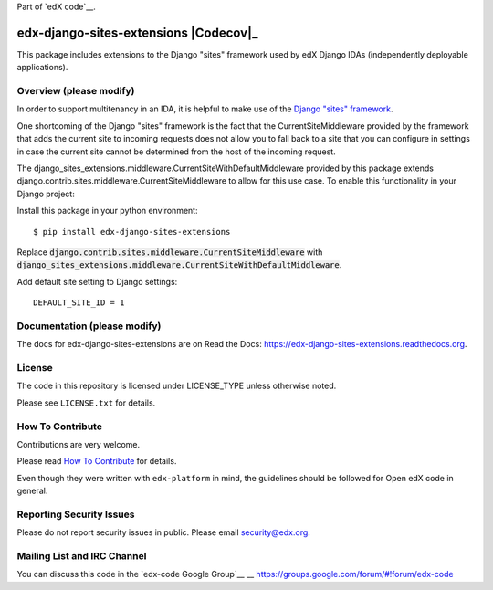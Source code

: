 Part of `edX code`__.

__ http://code.edx.org/

edx-django-sites-extensions  |Travis|_ |Codecov|_
===================================================
.. |Travis| image:: https://travis-ci.org/edx/edx-django-sites-extensions.svg?branch=master
.. _Travis: https://travis-ci.org/edx/edx-django-sites-extensions

.. |Codecov| image:: http://codecov.io/github/edx/edx-django-sites-extensions/coverage.svg?branch=master
.. Codecov: http://codecov.io/github/edx/edx-django-sites-extensions?branch=master

This package includes extensions to the Django "sites" framework
used by edX Django IDAs (independently deployable applications).

Overview (please modify)
------------------------

In order to support multitenancy in an IDA, it is helpful to make use of
the `Django "sites" framework <https://docs.djangoproject.com/en/1.9/ref/contrib/sites/>`_.

One shortcoming of the Django "sites" framework is the fact that the CurrentSiteMiddleware
provided by the framework that adds the current site to incoming requests does not allow
you to fall back to a site that you can configure in settings in case the current site
cannot be determined from the host of the incoming request.

The django_sites_extensions.middleware.CurrentSiteWithDefaultMiddleware provided by this package
extends django.contrib.sites.middleware.CurrentSiteMiddleware to allow for this use case. To enable
this functionality in your Django project::

Install this package in your python environment::

    $ pip install edx-django-sites-extensions

Replace :code:`django.contrib.sites.middleware.CurrentSiteMiddleware` with
:code:`django_sites_extensions.middleware.CurrentSiteWithDefaultMiddleware`.

Add default site setting to Django settings::

    DEFAULT_SITE_ID = 1

Documentation (please modify)
-----------------------------

The docs for edx-django-sites-extensions are on Read the Docs:  https://edx-django-sites-extensions.readthedocs.org.

License
-------

The code in this repository is licensed under LICENSE_TYPE unless
otherwise noted.

Please see ``LICENSE.txt`` for details.

How To Contribute
-----------------

Contributions are very welcome.

Please read `How To Contribute <https://github.com/edx/edx-platform/blob/master/CONTRIBUTING.rst>`_ for details.

Even though they were written with ``edx-platform`` in mind, the guidelines
should be followed for Open edX code in general.

Reporting Security Issues
-------------------------

Please do not report security issues in public. Please email security@edx.org.

Mailing List and IRC Channel
----------------------------

You can discuss this code in the `edx-code Google Group`__
__ https://groups.google.com/forum/#!forum/edx-code
